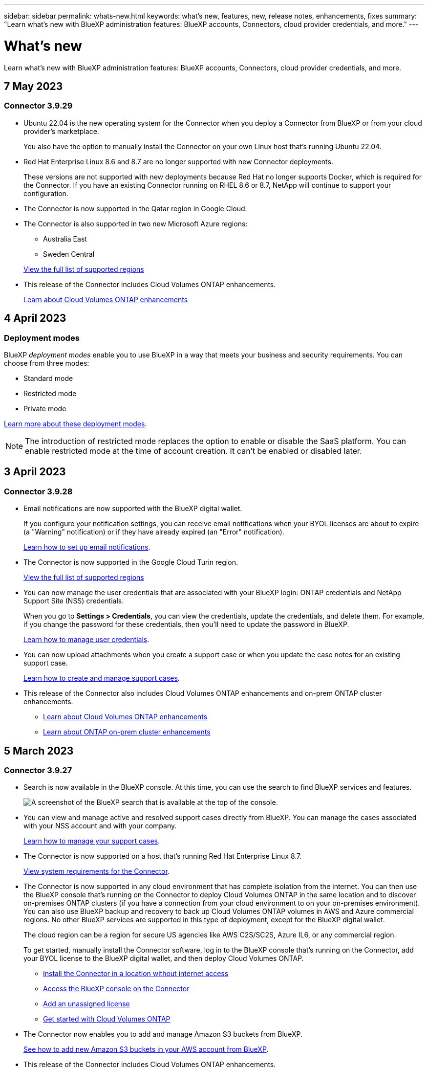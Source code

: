 ---
sidebar: sidebar
permalink: whats-new.html
keywords: what's new, features, new, release notes, enhancements, fixes
summary: "Learn what's new with BlueXP administration features: BlueXP accounts, Connectors, cloud provider credentials, and more."
---

= What's new
:hardbreaks:
:nofooter:
:icons: font
:linkattrs:
:imagesdir: ./media/

[.lead]
Learn what's new with BlueXP administration features: BlueXP accounts, Connectors, cloud provider credentials, and more.

//All links and images must use the absolute URL.

//tag::whats-new[]
== 7 May 2023

=== Connector 3.9.29

* Ubuntu 22.04 is the new operating system for the Connector when you deploy a Connector from BlueXP or from your cloud provider's marketplace. 
+
You also have the option to manually install the Connector on your own Linux host that's running Ubuntu 22.04.

* Red Hat Enterprise Linux 8.6 and 8.7 are no longer supported with new Connector deployments. 
+
These versions are not supported with new deployments because Red Hat no longer supports Docker, which is required for the Connector. If you have an existing Connector running on RHEL 8.6 or 8.7, NetApp will continue to support your configuration.

* The Connector is now supported in the Qatar region in Google Cloud.

* The Connector is also supported in two new Microsoft Azure regions:
** Australia East
** Sweden Central

+
https://cloud.netapp.com/cloud-volumes-global-regions[View the full list of supported regions^]

* This release of the Connector includes Cloud Volumes ONTAP enhancements.
+
https://docs.netapp.com/us-en/cloud-manager-cloud-volumes-ontap/whats-new.html#7-may-2023[Learn about Cloud Volumes ONTAP enhancements^]

== 4 April 2023

=== Deployment modes

BlueXP _deployment modes_ enable you to use BlueXP in a way that meets your business and security requirements. You can choose from three modes:

* Standard mode
* Restricted mode
* Private mode

https://docs.netapp.com/us-en/cloud-manager-setup-admin/concept-modes.html[Learn more about these deployment modes].

NOTE: The introduction of restricted mode replaces the option to enable or disable the SaaS platform. You can enable restricted mode at the time of account creation. It can't be enabled or disabled later.

== 3 April 2023

=== Connector 3.9.28

* Email notifications are now supported with the BlueXP digital wallet. 
+
If you configure your notification settings, you can receive email notifications when your BYOL licenses are about to expire (a "Warning" notification) or if they have already expired (an "Error" notification).
+
https://docs.netapp.com/us-en/cloud-manager-setup-admin/task-monitor-cm-operations.html[Learn how to set up email notifications].

* The Connector is now supported in the Google Cloud Turin region.
+
https://cloud.netapp.com/cloud-volumes-global-regions[View the full list of supported regions^]

* You can now manage the user credentials that are associated with your BlueXP login: ONTAP credentials and NetApp Support Site (NSS) credentials.
+
When you go to *Settings > Credentials*, you can view the credentials, update the credentials, and delete them. For example, if you change the password for these credentials, then you'll need to update the password in BlueXP.
+
https://docs.netapp.com/us-en/cloud-manager-setup-admin/task-manage-user-credentials.html[Learn how to manage user credentials].

* You can now upload attachments when you create a support case or when you update the case notes for an existing support case.
+
https://docs.netapp.com/us-en/cloud-manager-setup-admin/task-get-help.html#manage-your-support-cases[Learn how to create and manage support cases].

* This release of the Connector also includes Cloud Volumes ONTAP enhancements and on-prem ONTAP cluster enhancements.
+
** https://docs.netapp.com/us-en/cloud-manager-cloud-volumes-ontap/whats-new.html#3-april-2023[Learn about Cloud Volumes ONTAP enhancements^]

** https://docs.netapp.com/us-en/cloud-manager-ontap-onprem/whats-new.html#3-april-2023[Learn about ONTAP on-prem cluster enhancements^]

== 5 March 2023

=== Connector 3.9.27

* Search is now available in the BlueXP console. At this time, you can use the search to find BlueXP services and features. 
+
image:https://raw.githubusercontent.com/NetAppDocs/cloud-manager-setup-admin/main/media/screenshot-search.png[A screenshot of the BlueXP search that is available at the top of the console.]

* You can view and manage active and resolved support cases directly from BlueXP. You can manage the cases associated with your NSS account and with your company.
+
https://docs.netapp.com/us-en/cloud-manager-setup-admin/task-get-help.html#manage-your-support-cases[Learn how to manage your support cases].

* The Connector is now supported on a host that's running Red Hat Enterprise Linux 8.7.
+
https://docs.netapp.com/us-en/cloud-manager-setup-admin/task-installing-linux.html[View system requirements for the Connector].

* The Connector is now supported in any cloud environment that has complete isolation from the internet. You can then use the BlueXP console that's running on the Connector to deploy Cloud Volumes ONTAP in the same location and to discover on-premises ONTAP clusters (if you have a connection from your cloud environment to on your on-premises environment). You can also use BlueXP backup and recovery to back up Cloud Volumes ONTAP volumes in AWS and Azure commercial regions. No other BlueXP services are supported in this type of deployment, except for the BlueXP digital wallet.
+
The cloud region can be a region for secure US agencies like AWS C2S/SC2S, Azure IL6, or any commercial region.
+
To get started, manually install the Connector software, log in to the BlueXP console that's running on the Connector, add your BYOL license to the BlueXP digital wallet, and then deploy Cloud Volumes ONTAP.
+
** https://docs.netapp.com/us-en/cloud-manager-setup-admin/task-install-connector-onprem-no-internet.html[Install the Connector in a location without internet access^]
** https://docs.netapp.com/us-en/cloud-manager-setup-admin/task-managing-connectors.html#access-the-local-ui[Access the BlueXP console on the Connector^]
** https://docs.netapp.com/us-en/cloud-manager-cloud-volumes-ontap/task-manage-node-licenses.html#manage-byol-licenses[Add an unassigned license^]
** https://docs.netapp.com/us-en/cloud-manager-cloud-volumes-ontap/concept-overview-cvo.html[Get started with Cloud Volumes ONTAP^]

* The Connector now enables you to add and manage Amazon S3 buckets from BlueXP. 
+
https://docs.netapp.com/us-en/bluexp-s3-storage/task-add-s3-bucket.html[See how to add new Amazon S3 buckets in your AWS account from BlueXP^].

* This release of the Connector includes Cloud Volumes ONTAP enhancements.
+
https://docs.netapp.com/us-en/cloud-manager-cloud-volumes-ontap/whats-new.html#5-march-2023[Learn about Cloud Volumes ONTAP enhancements^]
//end::whats-new[]

== 5 February 2023

=== Connector 3.9.26

* On the *Log in* page, you're now prompted to enter the email address associated with your login. After you click *Next*, BlueXP then prompts you to authenticate using the authentication method associated with your login:

** The password for your NetApp cloud credentials
** Your federated identity credentials
** Your NetApp Support Site credentials

+
image:https://raw.githubusercontent.com/NetAppDocs/cloud-manager-setup-admin/main/media/screenshot-login.png[A screenshot of the BlueXP login page where you're prompted to enter your email address.]

* If you're new to BlueXP and you have existing NetApp Support Site (NSS) credentials, then you can skip the sign up page and enter your email address directly in the log in page. BlueXP will sign you up as part of this initial login.

* When you subscribe to BlueXP from your cloud provider's marketplace, you now have the option to replace the existing subscription for one account with the new subscription.
+
image:https://raw.githubusercontent.com/NetAppDocs/cloud-manager-setup-admin/main/media/screenshot-aws-subscription.png["A screenshot that shows the subscription assignment for a BlueXP account."]
+
** https://docs.netapp.com/us-en/cloud-manager-setup-admin/task-adding-aws-accounts.html#associate-an-aws-subscription[Learn how to associate an AWS subscription]
** https://docs.netapp.com/us-en/cloud-manager-setup-admin/task-adding-azure-accounts.html#associating-an-azure-marketplace-subscription-to-credentials[Learn how to associate an Azure subscription]
** https://docs.netapp.com/us-en/cloud-manager-setup-admin/task-adding-gcp-accounts.html[Learn how to associate a Google Cloud subscription]

* BlueXP will now notify you if your Connector has been powered down for 14 days or longer.
+
** https://docs.netapp.com/us-en/cloud-manager-setup-admin/task-monitor-cm-operations.html[Learn about BlueXP notifications]
** https://docs.netapp.com/us-en/cloud-manager-setup-admin/concept-connectors.html#connectors-should-remain-running[Learn why Connectors should remain running]

* We updated the Connector policy for Google Cloud to include a permission that's required to create and manage storage VMs on Cloud Volumes ONTAP HA pairs:
+
compute.instances.updateNetworkInterface
+
https://docs.netapp.com/us-en/cloud-manager-setup-admin/reference-permissions-gcp.html[View Google Cloud permissions for the Connector].

* This release of the Connector includes Cloud Volumes ONTAP enhancements.
+
https://docs.netapp.com/us-en/cloud-manager-cloud-volumes-ontap/whats-new.html#5-february-2023[Learn about Cloud Volumes ONTAP enhancements^]

== 1 January 2023

=== Connector 3.9.25

This release of the Connector includes Cloud Volumes ONTAP enhancements and bug fixes.

https://docs.netapp.com/us-en/cloud-manager-cloud-volumes-ontap/whats-new.html#1-january-2023[Learn about Cloud Volumes ONTAP enhancements^]

== 4 December 2022

=== Connector 3.9.24

* We've updated the URL for the BlueXP console to https://console.bluexp.netapp.com[^]

* The Connector is now supported in the Google Cloud Israel region.

* This release of the Connector also includes Cloud Volumes ONTAP enhancements and on-prem ONTAP cluster enhancements.
+
** https://docs.netapp.com/us-en/cloud-manager-cloud-volumes-ontap/whats-new.html#4-december-2022[Learn about Cloud Volumes ONTAP enhancements^]

** https://docs.netapp.com/us-en/cloud-manager-ontap-onprem/whats-new.html#4-december-2022[Learn about ONTAP on-prem cluster enhancements^]

== 6 November 2022

=== Connector 3.9.23

* Your PAYGO subscriptions and annual contracts for BlueXP are now available to view and manage from the digital wallet.
+
https://docs.netapp.com/us-en/cloud-manager-setup-admin/task-manage-subscriptions.html[Learn how to manage your subscriptions^]

* This release of the Connector also includes Cloud Volumes ONTAP enhancements.
+
https://docs.netapp.com/us-en/cloud-manager-cloud-volumes-ontap/whats-new.html#6-november-2022[Learn about Cloud Volumes ONTAP enhancements^]

== 1 November 2022

Cloud Manager now prompts you to update the credentials associated with your NetApp Support Site accounts when the refresh token associated with your account expires after 3 months. https://docs.netapp.com/us-en/cloud-manager-setup-admin/task-adding-nss-accounts.html#update-nss-credentials[Learn how to manage NSS accounts^]

== 18 September 2022

=== Connector 3.9.22

* We enhanced the Connector deployment wizard by adding an _in-product guide_ that provides steps to meet the minimum requirements for Connector installation: permissions, authentication, and networking.

* You can now create a NetApp support case directly from Cloud Manager in the *Support Dashboard*.
+
https://docs.netapp.com/us-en/cloud-manager-cloud-volumes-ontap/task-get-help.html#netapp-support[Learn how to create a case].

* This release of the Connector also includes Cloud Volumes ONTAP enhancements.
+
https://docs.netapp.com/us-en/cloud-manager-cloud-volumes-ontap/whats-new.html#18-september-2022[Learn about Cloud Volumes ONTAP enhancements^]

== 31 July 2022

=== Connector 3.9.21

* We've introduced a new way to discover the existing cloud resources that you're not yet managing in Cloud Manager.
+
On the Canvas, the *My Opportunities* tab provides a centralized location to discover existing resources that you can add to Cloud Manager for consistent data services and operations across your hybrid multicloud.
+
In this initial release, My Opportunities enables you to discover existing FSx for ONTAP file systems in your AWS account.
+
https://docs.netapp.com/us-en/cloud-manager-fsx-ontap/use/task-creating-fsx-working-environment.html#discover-using-my-opportunities[Learn how to discover FSx for ONTAP using My Opportunities^]

* This release of the Connector also includes Cloud Volumes ONTAP enhancements.
+
https://docs.netapp.com/us-en/cloud-manager-cloud-volumes-ontap/whats-new.html#31-july-2022[Learn about Cloud Volumes ONTAP enhancements^]

== 15 July 2022

=== Policy changes

We updated the documentation by adding the Cloud Manager policies directly inside the docs. This means you can now view the required permissions for the Connector and Cloud Volumes ONTAP right alongside the steps that describe how to set them up. These policies were previously accessible from a page on the NetApp Support Site.

https://docs.netapp.com/us-en/cloud-manager-setup-admin/task-creating-connectors-aws.html#create-an-iam-policy[Here's an example that shows the AWS IAM role permissions used to create a Connector].

We also created a page that provides links to each of the policies. https://docs.netapp.com/us-en/cloud-manager-setup-admin/reference-permissions.html[View the permissions summary for Cloud Manager].

== 3 July 2022

=== Connector 3.9.20

* We've introduced a new way to navigate to the growing list of features in the Cloud Manager interface. All the familiar Cloud Manager capabilities can now be easily found by hovering over the left panel.
+
image:https://raw.githubusercontent.com/NetAppDocs/cloud-manager-setup-admin/main/media/screenshot-navigation.png["A screenshot that shows the new left-hand navigation menu in Cloud Manager."]

* You can now configure Cloud Manager to send notifications by email so you can be informed of important system activity even when you're not logged into the system.
+
https://docs.netapp.com/us-en/cloud-manager-setup-admin/task-monitor-cm-operations.html[Learn more about monitoring operations in your account].

* Cloud Manager now supports Azure Blob storage and Google Cloud Storage as working environments, similar to Amazon S3 support.
+
After you install a Connector in Azure or Google Cloud, Cloud Manager now automatically discovers information about Azure Blob storage in your Azure subscription or the Google Cloud Storage in the project where the Connector is installed. Cloud Manager displays the object storage as a working environment that you can open to view more detailed information.
+
Here's an example of an Azure Blob working environment:
+
image:https://raw.githubusercontent.com/NetAppDocs/cloud-manager-setup-admin/main/media/screenshot-azure-blob-details.png[A screenshot that shows an Azure Blob working environment where you can view a high level overview and then detailed information about the storage accounts.]

* We redesigned the resources page for an Amazon S3 working environment by providing more detailed information about S3 buckets, such as capacity, encryption details, and more.

* The Connector is now supported in the following Google Cloud regions:
** Madrid (europe-southwest1)
** Paris (europe-west9)
** Warsaw (europe-central2)

* The Connector is now supported in the Azure West US 3 region.

+
https://bluexp.netapp.com/cloud-volumes-global-regions[View the full list of supported regions^]

* This release of the Connector also includes Cloud Volumes ONTAP enhancements.
+
https://docs.netapp.com/us-en/cloud-manager-cloud-volumes-ontap/whats-new.html#2-july-2022[Learn about Cloud Volumes ONTAP enhancements^]

== 28 June 2022

=== Log in with NetApp credentials

When new users sign up to Cloud Central, they can now select the *Log in with NetApp* option to log in with their NetApp Support Site credentials. This is an alternative to entering an email address and password.

NOTE: Existing logins that use an email address and password need to keep using that login method. The Log in with NetApp option is available for new users who sign up.

== 7 June 2022

=== Connector 3.9.19

* The Connector is now supported in the AWS Jakarta region (ap-southeast-3).

* The Connector is now supported in the Azure Brazil Southeast region.
+
https://bluexp.netapp.com/cloud-volumes-global-regions[View the full list of supported regions^]

* This release of the Connector also includes Cloud Volumes ONTAP enhancements and on-prem ONTAP cluster enhancements.
+
** https://docs.netapp.com/us-en/cloud-manager-cloud-volumes-ontap/whats-new.html#7-june-2022[Learn about Cloud Volumes ONTAP enhancements^]

** https://docs.netapp.com/us-en/cloud-manager-ontap-onprem/whats-new.html#7-june-2022[Learn about ONTAP on-prem cluster enhancements^]

== 12 May 2022

=== Connector 3.9.18 patch

We updated the Connector to introduce bug fixes. The most notable fix is to an issue that affects Cloud Volumes ONTAP deployment in Google Cloud when the Connector is in a shared VPC.

== 2 May 2022

=== Connector 3.9.18

* The Connector is now supported in the following Google Cloud regions:

** Delhi (asia-south2)
** Melbourne (australia-southeast2)
** Milan (europe-west8)
** Santiago (southamerica-west1)

+
https://bluexp.netapp.com/cloud-volumes-global-regions[View the full list of supported regions^]

* When you select the Google Cloud service account to use with the Connector, Cloud Manager now displays the email address that's associated with each service account. Viewing the email address can make it easier to distinguish between service accounts that share the same name.
+
image:https://raw.githubusercontent.com/NetAppDocs/cloud-manager-setup-admin/main/media/screenshot-google-cloud-service-account.png[A screenshot of the service account field]

* We have certified the Connector in Google Cloud on a VM instance with an OS that supports https://cloud.google.com/compute/shielded-vm/docs/shielded-vm[Shielded VM features^]

* This release of the Connector also includes Cloud Volumes ONTAP enhancements. https://docs.netapp.com/us-en/cloud-manager-cloud-volumes-ontap/whats-new.html#2-may-2022[Learn about those enhancements^]

* New AWS permissions are required for the Connector to deploy Cloud Volumes ONTAP.
+
The following permissions are now required to create an AWS spread placement group when deploying an HA pair in a single Availability Zone (AZ):
+
[source,json]
"ec2:DescribePlacementGroups",
"iam:GetRolePolicy",
+
These permissions are now required to optimize how Cloud Manager creates the placement group.
+
Be sure to provide these permissions to each set of AWS credentials that you've added to Cloud Manager. link:reference-permissions-aws.html[View the latest IAM policy for the Connector].

== 3 April 2022

=== Connector 3.9.17

* You can now create a Connector by letting Cloud Manager assume an IAM role that you set up in your environment. This authentication method is more secure than sharing an AWS access key and secret key.
+
https://docs.netapp.com/us-en/cloud-manager-setup-admin/task-creating-connectors-aws.html[Learn how to create a Connector using an IAM role].

* This release of the Connector also includes Cloud Volumes ONTAP enhancements. https://docs.netapp.com/us-en/cloud-manager-cloud-volumes-ontap/whats-new.html#3-april-2022[Learn about those enhancements^]

== 27 February 2022

=== Connector 3.9.16

* When you create a new Connector in Google Cloud, Cloud Manager will now display all of your existing firewall policies. Previously, Cloud Manager wouldn't display any policies that didn't have a target tag.

* This release of the Connector also includes Cloud Volumes ONTAP enhancements. https://docs.netapp.com/us-en/cloud-manager-cloud-volumes-ontap/whats-new.html#27-february-2022[Learn about those enhancements^]

== 30 January 2022

=== Connector 3.9.15

This release of the Connector includes Cloud Volumes ONTAP enhancements. https://docs.netapp.com/us-en/cloud-manager-cloud-volumes-ontap/whats-new.html#30-january-2022[Learn about those enhancements^]

== 2 January 2022

=== Reduced endpoints for the Connector

We reduced the number of endpoints that a Connector needs to contact in order to manage resources and processes within your public cloud environment.

https://docs.netapp.com/us-en/cloud-manager-setup-admin/reference-checklist-cm.html[View the list of required endpoints]

=== EBS disk encryption for the Connector

When you deploy a new Connector in AWS from Cloud Manager, you can now choose to encrypt the Connector's EBS disks using the default master key or a managed key.

image:https://raw.githubusercontent.com/NetAppDocs/cloud-manager-setup-admin/main/media/screenshot-connector-disk-encryption.png[A screenshot that shows the disk encryption option when creating a Connector in AWS.]

=== Email address for NSS accounts

Cloud Manager can now display the email address that's associated with a NetApp Support Site account.

image:https://raw.githubusercontent.com/NetAppDocs/cloud-manager-setup-admin/main/media/screenshot-nss-display-email.png[A screenshot that shows the action menu for a NetApp Support Site account which includes the ability to display the email address.]

== 28 November 2021

=== Update required for NetApp Support Site accounts

Starting in December 2021, NetApp now uses Microsoft Azure Active Directory as the identity provider for authentication services specific to support and licensing. As a result of this update, Cloud Manager will prompt you to update the credentials for any existing NetApp Support Site accounts that you previously added.

If you haven't yet migrated your NSS account to IDaaS, you first need to migrate the account and then update your credentials in Cloud Manager.

* link:task-adding-nss-accounts.html#update-an-nss-account-for-the-new-authentication-method[Learn how to update an NSS account to the new authentication method].
* https://kb.netapp.com/Advice_and_Troubleshooting/Miscellaneous/FAQs_for_NetApp_adoption_of_MS_Azure_AD_B2C_for_login[Learn more about NetApp's use of Microsoft Azure AD for identity management^]

=== Change NSS accounts for Cloud Volumes ONTAP

If your organization has multiple NetApp Support Site accounts, you can now change which account is associated with a Cloud Volumes ONTAP system.

link:task-adding-nss-accounts.html#attach-a-working-environment-to-a-different-nss-account[Learn how to attach a working environment to a different NSS account].

== 4 November 2021

=== SOC 2 Type 2 certification

An independent certified public accountant firm and services auditor examined Cloud Manager, Cloud Sync, Cloud Tiering, Cloud Data Sense, and Cloud Backup (Cloud Manager platform), and affirmed that they have achieved SOC 2 Type 2 reports based on the applicable Trust Services criteria.

https://www.netapp.com/company/trust-center/compliance/soc-2/[View NetApp's SOC 2 reports^].

=== Connector no longer supported as a proxy

You can no longer use the Cloud Manager Connector as a proxy server to send AutoSupport messages from Cloud Volumes ONTAP. This functionality has been removed and is no longer supported. You will need to provide AutoSupport connectivity through a NAT instance or your environment’s proxy services.

https://docs.netapp.com/us-en/cloud-manager-cloud-volumes-ontap/task-verify-autosupport.html[Learn more about verifying AutoSupport with Cloud Volumes ONTAP^]

== 31 October 2021

=== Authentication with service principal

When you create a new Connector in Microsoft Azure, you can now authenticate with an Azure service principal, rather than with Azure account credentials.

link:task-creating-connectors-azure.html#create-a-connector-using-a-service-principal[Learn how to authenticate with an Azure service principal].

=== Credentials enhancement

We redesigned the Credentials page for ease of use and to match the current look and feel of the Cloud Manager interface.

== 2 September 2021

=== A new Notification Service has been added

The Notification service has been introduced so you can view the status of Cloud Manager operations that you have initiated during your current login session. You can verify whether the operation was successful, or if it failed. link:task-monitor-cm-operations.html[See how to monitor operations in your account].

== 1 August 2021

=== RHEL 7.9 support with the Connector

The Connector is now supported on a host that's running Red Hat Enterprise Linux 7.9.

link:task-installing-linux.html[View system requirements for the Connector].

== 7 July 2021

=== Enhancements to Add Connector wizard

We redesigned the *Add Connector* wizard to add new options and to make it easier to use. You can now add tags, specify a role (for AWS or Azure), upload a root certificate for a proxy server, view code for Terraform automation, view progress details, and more.

* link:task-creating-connectors-aws.html[Create a Connector in AWS]
* link:task-creating-connectors-azure.html[Create a Connector in Azure]
* link:task-creating-connectors-gcp.html[Create a Connector in Google Cloud]

=== NSS account management from Support Dashboard

NetApp Support Site (NSS) accounts are now managed from the Support Dashboard, rather than from the Settings menu. This change makes it easier to find and manage all support-related information from a single location.

link:task-adding-nss-accounts.html[Learn how to manage NSS accounts].

image:screenshot_nss_management.png[A screenshot of the NSS Management tab in the Support Dashboard where you can add NSS accounts.]

== 5 May 2021

=== Accounts in the Timeline

The Timeline in Cloud Manager now shows actions and events related to account management. The actions include things like associating users, creating workspaces, and creating Connectors. Checking the Timeline can be helpful if you need to identify who performed a specific action, or if you need to identify the status of an action.

link:task-monitor-cm-operations.html#auditing-user-activity-in-your-account[Learn how to filter the Timeline to the Tenancy service].

== 11 April 2021

=== API calls directly to Cloud Manager

If you configured a proxy server, you can now enable an option to send API calls directly to Cloud Manager without going through the proxy. This option is supported with Connectors that are running in AWS or in Google Cloud.

link:task-configuring-proxy.html[Learn more about this setting].

=== Service account users

You can now create a service account user.

A service account acts as a "user" that can make authorized API calls to Cloud Manager for automation purposes. This makes it easier to manage automation because you don't need to build automation scripts based on a real person's user account who can leave the company at any time. And if you're using federation, you can create a token without generating a refresh token from the cloud.

link:task-managing-netapp-accounts.html#creating-and-managing-service-accounts[Learn more about using service accounts].

=== Private previews

You can now allow private previews in your account to get access to new NetApp cloud services as they are made available as a preview in Cloud Manager.

link:task-managing-netapp-accounts.html#allowing-private-previews[Learn more about this option].

=== Third-party services

You can also allow third-party services in your account to get access to third-party services that are available in Cloud Manager.

link:task-managing-netapp-accounts.html#allowing-third-party-services[Learn more about this option].

== 9 February 2021

=== Support Dashboard improvements

We've updated the Support Dashboard by enabling you to add your NetApp Support Site credentials, which registers you for support. You can also initiate a NetApp Support case directly from the dashboard. Just click the Help icon and then *Support*.
